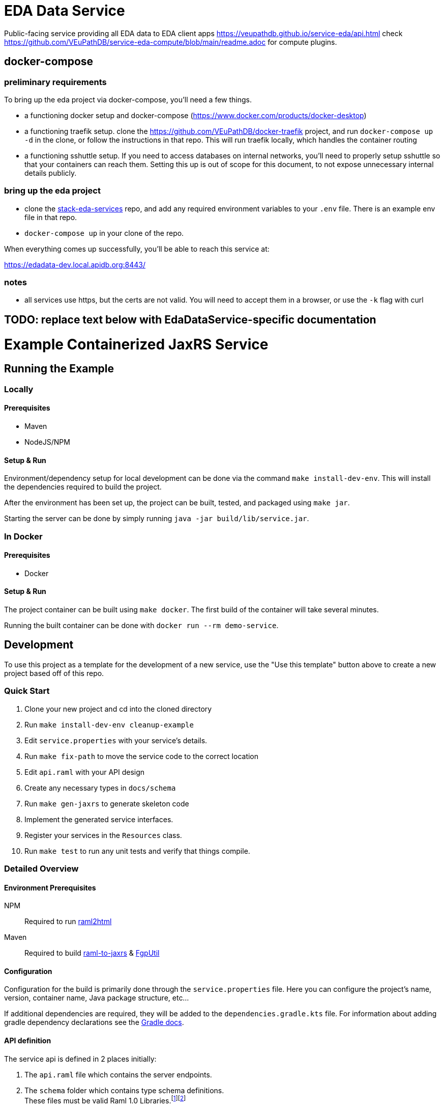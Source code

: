 # EDA Data Service

Public-facing service providing all EDA data to EDA client apps
https://veupathdb.github.io/service-eda/api.html
check https://github.com/VEuPathDB/service-eda-compute/blob/main/readme.adoc for compute plugins.


## docker-compose

### preliminary requirements

To bring up the eda project via docker-compose, you'll need a few things.

* a functioning docker setup and docker-compose (https://www.docker.com/products/docker-desktop)
* a functioning traefik setup.  clone the https://github.com/VEuPathDB/docker-traefik project, and run `docker-compose up -d` in the clone, or follow the instructions in that repo.  This will run traefik locally, which handles the container routing
* a functioning sshuttle setup.  If you need to access databases on internal networks, you'll need to properly setup sshuttle so that your containers can reach them.  Setting this up is out of scope for this document, to not expose unnecessary internal details publicly.

### bring up the eda project

* clone the https://github.com/VEuPathDB/stack-eda-services[stack-eda-services] repo, and add any required environment variables to your `.env` file. There is an example env file in that repo.
* `docker-compose up` in your clone of the repo.

When everything comes up successfully, you'll be able to reach this service at:

https://edadata-dev.local.apidb.org:8443/

### notes

* all services use https, but the certs are not valid.  You will need to accept them in a browser, or use the `-k` flag with curl



## TODO: replace text below with EdaDataService-specific documentation

# Example Containerized JaxRS Service

:toc: left
:source-highlighter: pygments
:icons: font
// Github specifics
ifdef::env-github[]
:tip-caption: :bulb:
:note-caption: :information_source:
:important-caption: :heavy_exclamation_mark:
:caution-caption: :fire:
:warning-caption: :warning:
endif::[]

== Running the Example

=== Locally

==== Prerequisites

* Maven
* NodeJS/NPM

==== Setup & Run

Environment/dependency setup for local development can be done via the command
`make install-dev-env`.  This will install the dependencies required to build the
project.

After the environment has been set up, the project can be built, tested, and
packaged using `make jar`.

Starting the server can be done by simply running
`java -jar build/lib/service.jar`.

=== In Docker

==== Prerequisites

* Docker

==== Setup & Run

The project container can be built using `make docker`.  The first build
of the container will take several minutes.

Running the built container can be done with `docker run --rm demo-service`.


//------------------------------------------------------------------------------


== Development

To use this project as a template for the development of a new service, use the
"Use this template" button above to create a new project based off of this repo.

=== Quick Start

. Clone your new project and cd into the cloned directory
. Run `make install-dev-env cleanup-example`
. Edit `service.properties` with your service's details.
. Run `make fix-path` to move the service code to the correct location
. Edit `api.raml` with your API design
. Create any necessary types in `docs/schema`
. Run `make gen-jaxrs` to generate skeleton code
. Implement the generated service interfaces.
. Register your services in the `Resources` class.
. Run `make test` to run any unit tests and verify that things compile.

=== Detailed Overview

==== Environment Prerequisites

NPM:: Required to run https://github.com/raml2html/raml2html[raml2html]
Maven:: Required to build
https://github.com/mulesoft-labs/raml-for-jax-rs[raml-to-jaxrs] &
https://github.com/VEuPathDB/FgpUtil[FgpUtil]

==== Configuration

Configuration for the build is primarily done through the `service.properties`
file.  Here you can configure the project's name, version, container name,
Java package structure, etc...

If additional dependencies are required, they will be added to the
`dependencies.gradle.kts` file.  For information about adding gradle
dependency declarations see the
https://docs.gradle.org/current/userguide/declaring_dependencies.html[Gradle docs].

==== API definition

The service api is defined in 2 places initially:

. The `api.raml` file which contains the server endpoints.
. The `schema` folder which contains type schema definitions. +
  These files must be valid Raml 1.0 Libraries.footnote:[https://medium.com/raml-api/raml-101-libraries-and-datatypes-fragments-1889b2e82c27[Modular Raml Guide 1]]footnote:[https://www.baeldung.com/modular-raml-includes-overlays-libraries-extensions[Modular Raml Guide 2]]

===== `api.raml`

====== Including Type Definitions

In the `api.raml` file, there is a statement near the top of the file that
declares the Raml file "uses" `schema/library.raml`.  This is a generated
file based on the contents of the schema library under `schema`.  The
`library.raml` file should not be edited directly.

.`api.raml`: `uses` declaration
[source, yaml, linenums, start=5]
----
uses:
  err: .tools/raml/errors.raml
  lib: schema/library.raml
----

The `uses` keyword maps an import alias to the imported library.  This import
alias is used to access the types defined in that library.  In the case of the
above example, library types would be available using `lib.\{MyTypeName}`

.`api.raml`: Library type usage.
[source, yaml, linenums, start=36]
----
        body:
          application/json:
            type: lib.HelloResponse
----

===== Type Schema

Each raml library file under `schema` should define a root `types` object
defining the types used by the API.  The name of the types defined under the
`types` object will be the name of the generated Java classes based on those
types.

.Type definition
====
{nbsp}

.Schema
[source, yaml]
----
#%RAML 1.0 Library
types:
  MyType:
    properties:
      foo: string
----

.Resulting Java Interface
[source, java]
----
package org.veupathdb.service.demo.generated.model;

import com.fasterxml.jackson.annotation.JsonProperty;
import com.fasterxml.jackson.databind.annotation.JsonDeserialize;

@JsonDeserialize(
    as = HealthResponseImpl.class
)
public interface MyType {
  @JsonProperty("foo")
  String getFoo();

  @JsonProperty("foo")
  void setFoo(String foo);
}
----

.Resulting Java Class
[source, java]
----
package org.veupathdb.service.demo.generated.model;

import com.fasterxml.jackson.annotation.JsonInclude;
import com.fasterxml.jackson.annotation.JsonProperty;
import com.fasterxml.jackson.annotation.JsonPropertyOrder;

@JsonInclude(JsonInclude.Include.NON_NULL)
@JsonPropertyOrder({
    "foo",
})
public class HealthResponseImpl implements HealthResponse {
  @JsonProperty("foo")
  private String foo;

  @JsonProperty("foo")
  public String getFoo() {
    return this.foo;
  }

  @JsonProperty("foo")
  public void setFoo(String foo) {
    this.foo = foo;
  }
}
----
====

==== Generating A Service

Once your API spec is complete, you can begin development of Java code by
running `make gen-jaxrs`.  This will create a skeleton of the API in the
`generated` source package located under the root package defined using the
`app.package` values in `service.properties`.

The generated interfaces and types have the basic necessary annotations for use
by both Jackson and Jersey.

Once you have implemented the interfaces defined under
`\{source-package}.generated.resources` they must be registered in the
`\{source-package}.Resources` class.

==== Run Your Service

Running your service locally can be done by following the same steps as defined
above in the <<Running the Example>> section:

. Run `make build-jar`
. Run `java -jar build/lib/service.jar`

Running in Docker can be done by:

. Run `make build-docker`
. Run `docker run <your-image-name>`

== Other Information

=== Authentication

The base service contains an authentication layer that will be enabled on any
service class or method annotated with `@Authenticated`.  This authentication
will validate a WDK user session against the account database and append user
profile information to the incoming request object.

=== Make Targets

`compile`::
. Generates code & docs if the API def has changed.
. Compiles Java code if anything has changed.

`test`::
. Generates code & docs if the API def has changed.
. Compiles Java code if necessary.
. Runs unit tests.

`jar`::
. Generates code & docs if the API def has changed.
. Compiles Java code if necessary.
. Runs unit tests if necessary.
. Packages a self-contained runnable jar.

`docker`::
. Runs `docker build` for the project.

`install-dev-env`::
. Checks for system prerequisites.
. Downloads and builds raml-to-jaxrs.
. Installs the Oracle JDBC components into the `vendor` directory.
. Downloads, builds, and installs the FgpUtil project into the `vendor`
  directory.
. Installs the required NPM packages

`gen-jaxrs`::
. Generates Java code from the Raml spec.

`gen-docs`::
. Generates API docs from the Raml spec.

`fix-path`::
. Migrates the source code from the demo package to the correct package as
  defined in `service.properties`

=== Build Process

Presently the build process is operated through a makefile which calls and sets
up the necessary prerequisites.  This is a temporary solution to be used until

- https://github.com/VEuPathDB/FgpUtil[FgpUtil] is converted to a Gradle
  friendly form (via Java9 modularization and package publishing)
- https://github.com/VEuPathDB/lib-jaxrs-container-build-utils[The build utils]
  are converted into a gradle library
- The team as a whole is familiar with Gradle and Docker

==== Generating Jax-RS Code

The `make gen-jaxrs` command is backed by the https://github.com/mulesoft-labs/raml-for-jax-rs[Mulesoft Raml-for-JaxRs library].

===== Hiccups and limitations

The RAML to JaxRS conversion library has the following known issues that are
likely to impact use of the tool:

Enums::
+
--
* Enum generation creates types that do not allow access to the raw backing
  text, which may be desired when constructing complex responses.
* Enum generation may cause the generator to fail with cryptic errors involving
  bad imports for the Java builtin type `String`
--
+
One alternative/workaround for this is defining the enum type in Java and typing
the RAML as string with the possible values defined as examples.

Inheritance::

Extending types can work out for trees with at most 1 parent depth, however
going beyond that may cause things to generate in a way that has compile errors.

`additionalProperties` aka `//:`::

Using a catchall block for maps with anything other than a simple value type
will cause the java type to be `Map<String, Object>`.  Additionally even a
simple value type _may_ have this result.

==== Hacks and Oddities

===== FgpUtil

Due to the fact that FgpUtil is not a Gradle project, in a Maven repo, or safe
to use with standard imports (due to likelyhood of dependency conflicts), at
present, this dependency is built separately from the rest of the project by one
of the make targets and is included as a local, runtime dependency.

Due to this method of including FgpUtil, additional dependencies have been added
to support it in addition to bridging compatibility issues.

=== The project root

The root directory of this project contains multiple standard files used by
Gradle, Docker, Make, and GitHub, in addition to custom files created for
developer convenience.

.Root Directory Files
[cols=".^2,.^1,5", options="header]
|===
| File | For | Description

m| .dockerignore
| Docker
| Similar to `.gitignore` files, tells Docker to ignore specified file patterns
  when performing glob copies from the source directory into the container being
  built.

m| .gitignore
| Git
| Tells git to ignore files matching the specified patterns.

m| api.raml
| RAML
| API endpoint definition.

m| build.gradle.kts
| Gradle
| Standard Gradle build script definition.footnote:[https://docs.gradle.org/current/userguide/tutorial_using_tasks.html[Gradle Basics]]
  This particular build script uses the https://kotlinlang.org/[Kotlin] DSL for
  gradle.

m| dependencies.gradle.kts
| Gradle
| Custom separation of the project's dependencies into a specialized file to
  help keep the build script clean.  Imported by `build.gradle.kts`

m| Dockerfile
| Docker
| Docker container definition file.footnote:[https://docs.docker.com/engine/reference/builder/[Dockerfile Reference]]

m| gradlew
| Gradle
| Standard, autogenerated Gradle script that allows the use of Gradle without
  requiring the host machine itself to have Gradle installed.

m| makefile
| Make
| Temporary wrapper for the build utils until the
  <<Build Process, required tasks>> are performed which will allow simplifying
  the build.  See <<Make Targets>> for usage.

m| readme.adoc
| GitHub
| https://asciidoctor.org/[Asciidoc] readme file (the source backing this page).

m| service.properties
| Gradle Build
| Custom file added to simplify configuring the project build.  This file is
  read by the Gradle build and controls basic config details about this project,
  such as the project name and version, generated Docker image name, Java
  entrypoint class, etc...
|===

.Root Directory Dirs
[cols=".^2,.^1,5", options="header]
|===
| Directory | For | Description

m| gradle/
| Gradle
| Contains the backing source for the `gradlew` script in the root directory. +
  Keeping this directory in your repository is standard practice for Gradle.

m| schema/
| RAML
| Contains RAML type definitions imported by the `api.raml` file in the root
  directory. The `schema/library.raml` file is autogenerated based on the other
  files present in the schema directory.

m| src/
|
| Java source root

|===
